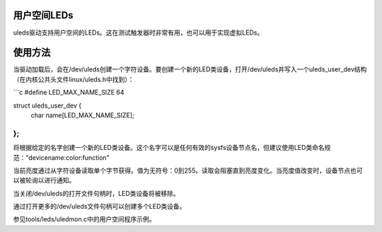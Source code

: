用户空间LEDs
=============

uleds驱动支持用户空间的LEDs。这在测试触发器时非常有用，也可以用于实现虚拟LEDs。

使用方法
==========

当驱动加载后，会在/dev/uleds创建一个字符设备。要创建一个新的LED类设备，打开/dev/uleds并写入一个uleds_user_dev结构（在内核公共头文件linux/uleds.h中找到）：

```c
#define LED_MAX_NAME_SIZE 64

struct uleds_user_dev {
    char name[LED_MAX_NAME_SIZE];
};
```

将根据给定的名字创建一个新的LED类设备。这个名字可以是任何有效的sysfs设备节点名，但建议使用LED类命名规范："devicename:color:function"

当前亮度通过从字符设备读取单个字节获得。值为无符号：0到255。读取会阻塞直到亮度变化。当亮度值改变时，设备节点也可以被轮询以进行通知。

当关闭/dev/uleds的打开文件句柄时，LED类设备将被移除。

通过打开更多的/dev/uleds文件句柄可以创建多个LED类设备。

参见tools/leds/uledmon.c中的用户空间程序示例。
